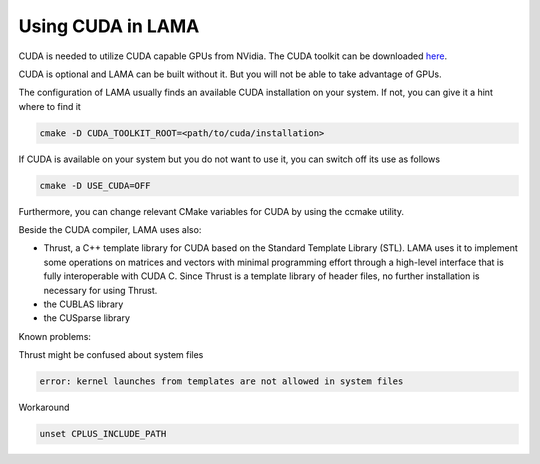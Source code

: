 Using CUDA in LAMA
^^^^^^^^^^^^^^^^^^

CUDA is needed to utilize CUDA capable GPUs from NVidia. The CUDA toolkit can be downloaded `here`__.

__ https://developer.nvidia.com/cuda-downloads

CUDA is optional and LAMA can be built without it. But you will not be able to take advantage of GPUs.

The configuration of LAMA usually finds an available CUDA installation on your system.
If not, you can give it a hint where to find it

.. code-block:: bash

   cmake -D CUDA_TOOLKIT_ROOT=<path/to/cuda/installation>

If CUDA is available on your system but you do not want to use it, you can switch off its use as follows

.. code-block:: bash

   cmake -D USE_CUDA=OFF

Furthermore, you can change relevant CMake variables for CUDA by using the ccmake utility.

Beside the CUDA compiler, LAMA uses also:

- Thrust, a C++ template library for CUDA based on the Standard Template Library (STL). 
  LAMA uses it to implement some operations on matrices and vectors with minimal programming effort
  through a high-level interface that is fully interoperable with CUDA C.
  Since Thrust is a template library of header files, no further installation is necessary for using Thrust.

- the CUBLAS library

- the CUSparse library

Known problems:

Thrust might be confused about system files

.. code-block:: bash

   error: kernel launches from templates are not allowed in system files

Workaround

.. code-block:: bash

   unset CPLUS_INCLUDE_PATH
